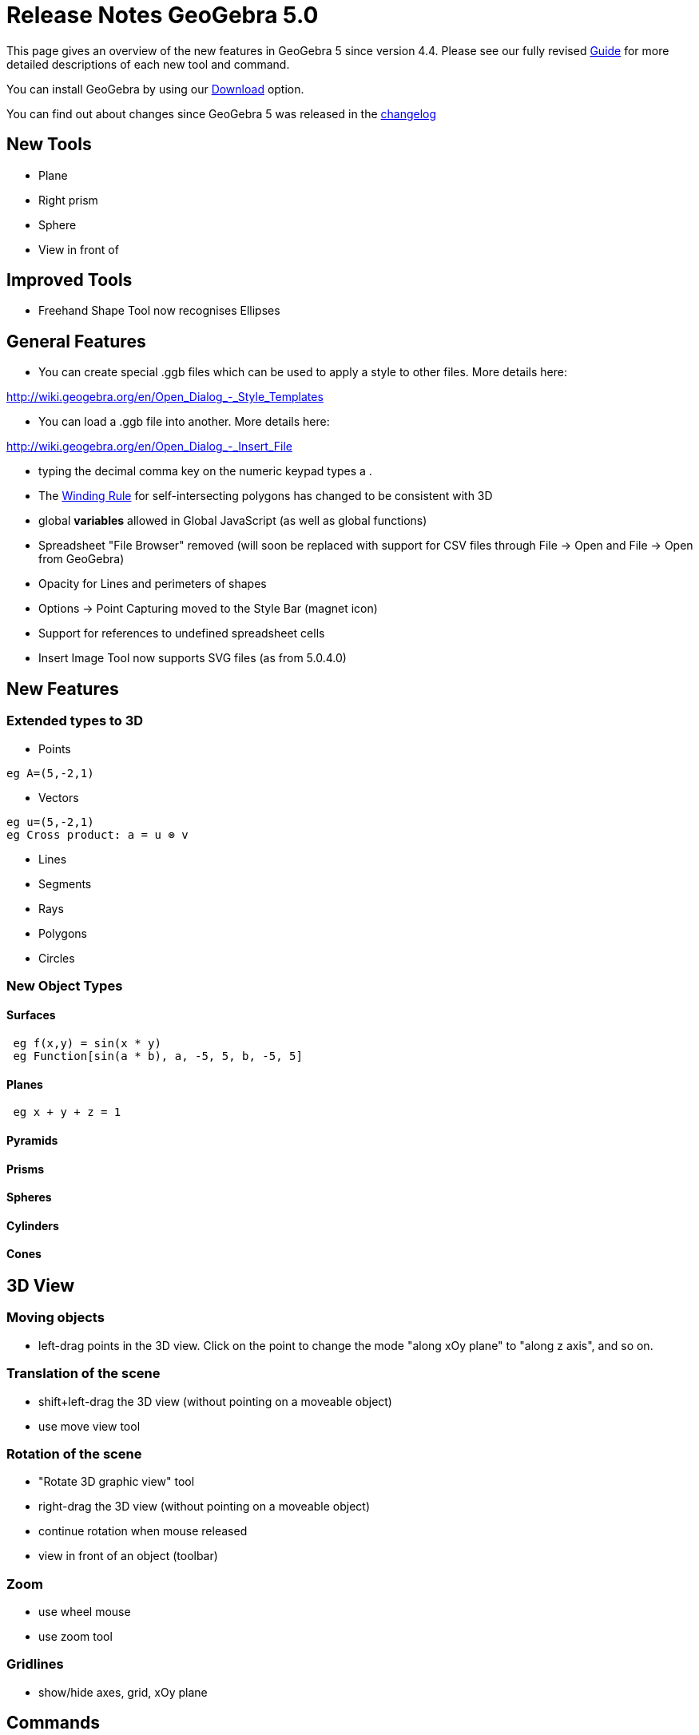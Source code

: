 = Release Notes GeoGebra 5.0

This page gives an overview of the new features in GeoGebra 5 since version 4.4. Please see our fully revised
xref:/s_index_php?title=Main_Page&action=edit&redlink=1.adoc[Guide] for more detailed descriptions of each new tool and
command.

You can install GeoGebra by using our http://www.geogebra.org/download/[Download] option.

You can find out about changes since GeoGebra 5 was released in the
http://wiki.geogebra.org/en/Reference:Changelog_5.0[changelog]

:toc:

== [#New_Tools]#New Tools#

* Plane
* Right prism
* Sphere
* View in front of

== [#Improved_Tools]#Improved Tools#

* Freehand Shape Tool now recognises Ellipses

== [#General_Features]#General Features#

* You can create special .ggb files which can be used to apply a style to other files. More details here:

http://wiki.geogebra.org/en/Open_Dialog_-_Style_Templates

* You can load a .ggb file into another. More details here:

http://wiki.geogebra.org/en/Open_Dialog_-_Insert_File

* typing the decimal comma key on the numeric keypad types a .
* The http://en.wikipedia.org/wiki/Nonzero-rule[Winding Rule] for self-intersecting polygons has changed to be
consistent with 3D
* global *variables* allowed in Global JavaScript (as well as global functions)
* Spreadsheet "File Browser" removed (will soon be replaced with support for CSV files through File -> Open and File ->
Open from GeoGebra)
* Opacity for Lines and perimeters of shapes
* Options -> Point Capturing moved to the Style Bar (magnet icon)
* Support for references to undefined spreadsheet cells
* Insert Image Tool now supports SVG files (as from 5.0.4.0)

== [#New_Features]#New Features#

=== [#Extended_types_to_3D]#Extended types to 3D#

* Points

....
eg A=(5,-2,1)
....

* Vectors

....
eg u=(5,-2,1)
eg Cross product: a = u ⊗ v 
....

* Lines
* Segments
* Rays
* Polygons
* Circles

=== [#New_Object_Types]#New Object Types#

==== [#Surfaces]#Surfaces#

....
 eg f(x,y) = sin(x * y)
 eg Function[sin(a * b), a, -5, 5, b, -5, 5]
....

==== [#Planes]#Planes#

....
 eg x + y + z = 1
....

==== [#Pyramids]#Pyramids#

==== [#Prisms]#Prisms#

==== [#Spheres]#Spheres#

==== [#Cylinders]#Cylinders#

==== [#Cones]#Cones#

== [#3D_View]#3D View#

=== [#Moving_objects]#Moving objects#

* left-drag points in the 3D view. Click on the point to change the mode "along xOy plane" to "along z axis", and so on.

=== [#Translation_of_the_scene]#Translation of the scene#

* shift+left-drag the 3D view (without pointing on a moveable object)
* use move view tool

=== [#Rotation_of_the_scene]#Rotation of the scene#

* "Rotate 3D graphic view" tool
* right-drag the 3D view (without pointing on a moveable object)
* continue rotation when mouse released
* view in front of an object (toolbar)

=== [#Zoom]#Zoom#

* use wheel mouse
* use zoom tool

=== [#Gridlines]#Gridlines#

* show/hide axes, grid, xOy plane

== [#Commands]#Commands#

=== [#Improved_Commands]#Improved Commands#

* xref:/commands/DotPlot_Command.adoc[DotPlot] will work with a list of text eg DotPlot[ \{"Red", "Red", "Red", "Blue",
"Blue" } ]
* xref:/commands/Coefficients_Command.adoc[Coefficients] can now be used with the output of
xref:/commands/Fit_Command.adoc[Fit] (if non-polynomial) to get the calculated coefficients for the fit

These three commands will now work with Conics as well as Curves

* xref:/commands/Curvature_Command.adoc[Curvature][ <Point>, <Object> ]
* xref:/commands/CurvatureVector_Command.adoc[CurvatureVector][ <Point>, <Object> ]
* xref:/commands/OsculatingCircle_Command.adoc[OsculatingCircle][ <Point>, <Object> ]

All commands below work with 2D/3D objects

* xref:/commands/Midpoint_Command.adoc[Midpoint][ <Point> , <Point> ], Midpoint[ <Segment> ]
* xref:/commands/Intersect_Command.adoc[Intersect][ <Line> , <Line> ]
* xref:/commands/Intersect_Command.adoc[Intersect][ <Line> , <Segment> ], etc.
* xref:/commands/Intersect_Command.adoc[Intersect][<Line>, <Conic>]
* xref:/commands/Intersect_Command.adoc[Intersect][<Conic>, <Conic>]
* xref:/commands/Vector_Command.adoc[Vector][ <Point> , <Point> ]
* xref:/commands/Line_Command.adoc[Line][ <Point> , <Point> ], Segment[ <Point> , <Point> ], etc.
* xref:/commands/Line_Command.adoc[Line][ <Point> , <Line> ], Line[ <Point> , <Segment> ], etc.
* xref:/commands/PerpendicularLine_Command.adoc[PerpendicularLine][ <Point> , <Line> ]

....
 (will set output line to undefined if point is on the line in 3D)
....

* xref:/commands/Circle_Command.adoc[Circle][ <Point> , <Point> , <Point> ]
* xref:/commands/Distance_Command.adoc[Distance][ <Point> , <Point> ]
* xref:/commands/Angle_Command.adoc[Angle][ <Point> , <Point> , <Point> ]
* xref:/commands/Area_Command.adoc[Area][ <Polygon> ], Area[ <Conic> ]
* xref:/commands/Vertex_Command.adoc[Vertex][ <Polygon> ], Vertex[ <Conic> ]
* xref:/commands/Center_Command.adoc[Center][ <Conic> ]

=== [#New_CAS_Commands]#New CAS Commands#

* xref:/commands/Laplace_Command.adoc[Laplace][ <Function> ]
* xref:/commands/Laplace_Command.adoc[Laplace][ <Function>, <Variable> ]
* xref:/commands/InverseLaplace_Command.adoc[InverseLaplace][ <Function> ]
* xref:/commands/InverseLaplace_Command.adoc[InverseLaplace][ <Function>, <Variable> ]
* xref:/commands/SolveCubic_Command.adoc[SolveCubic][ <Cubic Polynomial> ]
* xref:/commands/GroebnerLex_Command.adoc[GroebnerLex][ <List of Polynomials> ]
* xref:/commands/GroebnerLex_Command.adoc[GroebnerLex][ <List of Polynomials>, <List of Variables> ]
* xref:/commands/GroebnerDegRevLex_Command.adoc[GroebnerDegRevLex][ <List of Polynomials> ]
* xref:/commands/GroebnerDegRevLex_Command.adoc[GroebnerDegRevLex][ <List of Polynomials>, <List of Variables> ]
* xref:/commands/GroebnerLexDeg_Command.adoc[GroebnerLexDeg][ <List of Polynomials> ]
* xref:/commands/GroebnerLexDeg_Command.adoc[GroebnerLexDeg][ <List of Polynomials>, <List of Variables> ]
* xref:/commands/Eliminate_Command.adoc[Eliminate][ <List of Polynomials>, <List of Variables> ]
* xref:/commands/AngleBisector_Command.adoc[AngleBisector][ <Line>, <Line> ]

=== [#New_Commands]#New Commands#

* xref:/commands/Spline_Command.adoc[Spline][ <List of Points> ]
* xref:/commands/Spline_Command.adoc[Spline][ <List of Points>, <Order ≥ 3> ]
* xref:/commands/Tangent_Command.adoc[Tangent][ <Point>, <Spline> ]
* xref:/commands/RandomUniform_Command.adoc[RandomUniform][ <Min>, <Max>, <n> ]
* xref:/commands/AreEqual_Command.adoc[AreEqual][ <Object>, <Object> ]
* xref:/commands/AreCollinear_Command.adoc[AreCollinear][ <Point>, <Point>, <Point> ]
* xref:/commands/AreConcurrent_Command.adoc[AreConcurrent][ <Line>, <Line>, <Line> ]
* xref:/commands/AreConcyclic_Command.adoc[AreConcyclic][ <Point>, <Point>, <Point>, <Point> ]
* xref:/commands/AreParallel_Command.adoc[AreParallel][ <Line>, <Line> ]
* xref:/commands/ArePerpendicular_Command.adoc[ArePerpendicular][ <Line>, <Line> ]
* xref:/commands/Prove_Command.adoc[Prove][ <Boolean Expression> ]
* xref:/commands/ProveDetails_Command.adoc[ProveDetails][ <Boolean Expression> ]
* xref:/commands/UpdateConstruction_Command.adoc[UpdateConstruction][ <Number of times> ]
* xref:/commands/Min_Command.adoc[Min][ <List of Data>, <List of Frequencies> ]
* xref:/commands/Max_Command.adoc[Max][ <List of Data>, <List of Frequencies> ]
* xref:/commands/IntersectPath_Command.adoc[IntersectPath][ <Line>, <Polygon> ]
* xref:/commands/Envelope_Command.adoc[Envelope][ <Path Creating Envelope>, <Moving Point> ]
* xref:/commands/SetPerspective_Command.adoc[SetPerspective][ <Options> ]
* xref:/commands/Remove_Command.adoc[Remove][ <List>, <List> ]
* xref:/commands/FitImplicit_Command.adoc[FitImplicit][ <List of Points>, <Order> ]
* xref:/commands/DotPlot_Command.adoc[DotPlot][ <List of Raw Data>, <Stack Adjacent Dots (optional)>, <Scale Factor
(optional)>]
* xref:/s_index_php?title=StartLogging_Command&action=edit&redlink=1.adoc[StartLogging][ "<Sensor>", <Variable>,
"<Sensor>", <Variable>, ...] For data logging eg from a phone
* xref:/s_index_php?title=StopLogging_Command&action=edit&redlink=1.adoc[StopLogging][ ] For data logging eg from a
phone
* xref:/commands/BarChart_Command.adoc[BarChart][ <List of Raw Data>, <Width of Bars>, <Vertical Scale Factor> ]
* xref:/commands/FrequencyTable_Command.adoc[FrequencyTable][ <List of Raw Data>, <Scale Factor> ]
* xref:/commands/Payment_Command.adoc[Payment][ <Rate>, <Number of Periods>, <Present Value>, <Future Value (optional)>,
<Type (optional)> ] Like the Excel Pmt function
* xref:/commands/Rate_Command.adoc[Rate][ <Number of Periods>, <Payment>, <Present Value>, <Future Value (optional)>,
<Type (optional)>, <Guess (optional)> ] Like the Excel Rate function
* xref:/commands/Periods_Command.adoc[Periods][ <Rate>, <Payment>, <Present Value>, <Future Value (optional)>, <Type
(optional)> ] Like the Excel NPer function
* xref:/commands/PresentValue_Command.adoc[PresentValue][ <Rate>, <Number of Periods>, <Payment>, <Future Value
(optional)>, <Type (optional)> ] Like the Excel PV function
* xref:/commands/FutureValue_Command.adoc[FutureValue][ <Rate>, <Number of Periods>, <Payment>, <Present Value
(optional)>, <Type (optional)> ] Like the Excel FV function
* xref:/commands/StartRecord_Command.adoc[StartRecord] [ ] Resumes all records to spreadsheet if they are paused (and
store a value for each)
* xref:/commands/StartRecord_Command.adoc[StartRecord] [ <Boolean> ] Resumes/Pause all records to spreadsheet

=== [#3D_Commands]#3D Commands#

==== [#General]#General#

* xref:/commands/SetViewDirection_Command.adoc[SetViewDirection][ <Direction> ]
* xref:/commands/Rotate_Command.adoc[Rotate][ <Object>, <Angle>, <Axis of Rotation> ]
* xref:/commands/Rotate_Command.adoc[Rotate][ <Object>, <Angle>, <Point on Axis>, <Axis Direction> ]
* xref:/commands/Rotate_Command.adoc[Rotate][ <Object>, <Angle>, <Point on Axis>, <Plane> ]
* xref:/commands/Reflect_Command.adoc[Reflect][ <Object>, <Plane> ] reflects an object about a plane

==== [#Points]#Points#

* xref:/commands/Intersect_Command.adoc[Intersect][ <Line>, <Object> ] creates the intersection point of a line and a
plane, segment, polygon, etc
* xref:/commands/Intersect_Command.adoc[Intersect][ <Plane>, <Object> ] creates the intersection point of a plane and
segment, polygon, etc
* xref:/commands/ClosestPoint_Command.adoc[ClosestPoint][ <Region>, <Point> ]
* xref:/commands/ClosestPoint_Command.adoc[ClosestPoint][ <Line>, <Line> ]
* xref:/commands/Corner_Command.adoc[Corner][3, <Number>] creates a point at one of the 3D view's corners (the number is
from 1 to 8)
* xref:/commands/Center_Command.adoc[Center][ <Quadric> ] creates the center of a quadric (e.g. sphere, cone, etc.)

==== [#Lines]#Lines#

* xref:/commands/Intersect_Command.adoc[Intersect][ <Plane> , <Plane> ]
* xref:/commands/IntersectPath_Command.adoc[IntersectPath][ <Plane>, <Polygon> ]
* xref:/commands/PerpendicularLine_Command.adoc[PerpendicularLine][ <Point>, <Line>, <Context> ] <Context> can be a
plane or eg "xOy" or "space"
* xref:/commands/PerpendicularLine_Command.adoc[PerpendicularLine][ <Point>, <Direction>, <Direction> ]
* xref:/commands/PerpendicularLine_Command.adoc[PerpendicularLine][ <Point>, <Plane> ]
* xref:/commands/PerpendicularLine_Command.adoc[PerpendicularLine][ <Line>, <Line> ]
* xref:/commands/Distance_Command.adoc[Distance][ <Line>, <Line>]
* xref:/commands/PerpendicularBisector_Command.adoc[PerpendicularBisector][ <Point>, <Point>, <Direction> ]

==== [#Vectors]#Vectors#

* xref:/commands/PerpendicularVector_Command.adoc[PerpendicularVector][ <Plane> ] creates a vector orthogonal to the
plane
* xref:/commands/UnitPerpendicularVector_Command.adoc[UnitPerpendicularVector][ <Plane> ] creates a unit vector
orthogonal to the plane

==== [#Polygons]#Polygons#

* xref:/commands/Intersect_Command.adoc[Intersect][ <Plane>, <Polyhedron> ] creates the polygon(s) intersection of plane
and polyhedron
* xref:/commands/Polygon_Command.adoc[Polygon][ <Point>, <Point>, <Number of Vertices>, <Direction> ] creates a regular
polygon with n vertices, and directed by the direction (e.g. a plane to which the polygon will be parallel, if possible)

==== [#Circles]#Circles#

* xref:/commands/Circle_Command.adoc[Circle][ <Line>, <Point> ] creates the circle with line for axis and through the
point
* xref:/commands/Circle_Command.adoc[Circle][<Point>,<Radius>,<Direction>] create circle with center, radius, and axis
parallel to direction, which can line, vector or plane (in this case : normal vector of the plane)
* xref:/commands/Circle_Command.adoc[Circle][<Point>,<Point>,<Direction>] creates a circle with center, through a point,
and axis parallel to direction (may be undefined)
* xref:/commands/Intersect_Command.adoc[Intersect][ <Sphere>, <Sphere> ] creates the circle intersection of two spheres

==== [#Conics]#Conics#

* xref:/commands/Intersect_Command.adoc[Intersect][ <Plane>, <Quadric> ] or
xref:/commands/IntersectPath_Command.adoc[IntersectPath][ <Plane>, <Quadric> ] creates the conic intersection of the
plane and the quadric (sphere, cone, cylinder, ...)

==== [#Planes_2]#Planes#

* xref:/commands/Plane_Command.adoc[Plane][ <Polygon> ]
* xref:/commands/Plane_Command.adoc[Plane][ <Conic> ]
* xref:/commands/Plane_Command.adoc[Plane][ <Point> , <Point> , <Point> ] creates the plane through the points
* xref:/commands/Plane_Command.adoc[Plane][ <Point> , <Line> ] creates the plane through the point and the line
* xref:/commands/Plane_Command.adoc[Plane][ <Line> , <Line> ] creates the plane through the lines (if in the same plane)
* xref:/commands/Plane_Command.adoc[Plane][ <Point> , <Plane> ] creates the plane through the point and parallel to the
plane
* xref:/commands/PerpendicularPlane_Command.adoc[PerpendicularPlane][ <Point> , <Line> ] creates the plane through the
point and perpendicular to the line
* xref:/commands/PerpendicularPlane_Command.adoc[PerpendicularPlane][ <Point> , <Vector> ] creates the plane through the
point and perpendicular to the vector
* xref:/commands/PlaneBisector_Command.adoc[PlaneBisector][ <Point> , <Point> ] create the plane orthogonal bisector
between the two points
* xref:/commands/PlaneBisector_Command.adoc[PlaneBisector][ <Segment> ] create the plane orthogonal bisector of the
segment

==== [#Angles]#Angles#

* xref:/commands/Angle_Command.adoc[Angle][ <Line> , <Plane> ]
* xref:/commands/Angle_Command.adoc[Angle][ <Plane> , <Plane> ]

==== [#Spheres_2]#Spheres#

* xref:/commands/Sphere_Command.adoc[Sphere][ <Point> , <Number>] creates a sphere with center and radius
* xref:/commands/Sphere_Command.adoc[Sphere][ <Point> , <Point> ] creates a sphere with center as the first point
through the second point.

==== [#Cylinders_and_cones]#Cylinders and cones#

* xref:/commands/Cylinder_Command.adoc[Cylinder][ <Point>, <Point>, <Radius Number> ] creates a cylinder of revolution
between the two points, and with number for radius
* xref:/commands/Cylinder_Command.adoc[Cylinder][ <Circle>, <height> ] (right circular cylinder, "Extrude to
Prism/Cylinder" tool : Drag circle, or select circle and enter altitude to create right cylinder)
* xref:/commands/Cone_Command.adoc[Cone][ <Point>, <Point>, <Radius Number> ] creates a cone of revolution between the
two points, with disc around first point and of given radius, and with second point for apex
* xref:/commands/Cone_Command.adoc[Cone][ <Point>, <Vector>, <Angle ]
* xref:/commands/Cone_Command.adoc[Cone][ <Circle>, <Height> ] (right circular cone, "Extrude to Pyramid/Cone" tool :
Drag circle, or select circle and enter altitude to create right circular cone)
* xref:/commands/Bottom_Command.adoc[Bottom][ <Limited quadric> ] creates the bottom of the limited quadric (e.g. circle
for a cylinder)
* xref:/commands/Top_Command.adoc[Top][ <Limited quadric> ] creates the top of the limited quadric (e.g. circle for a
cylinder)
* xref:/commands/Ends_Command.adoc[Ends][ <Limited quadric> ] creates bottom and top of the limited quadric (e.g.
circles for a cylinder)
* xref:/commands/Side_Command.adoc[Side][ <Limited quadric> ] creates the side of the limited quadric

==== [#Quadrics]#Quadrics#

* xref:/commands/InfiniteCylinder_Command.adoc[InfiniteCylinder][ <Point> , <Vector>, <Radius Number> ] creates a
cylinder of revolution around (point,vector) direction, and with number for radius
* xref:/commands/InfiniteCylinder_Command.adoc[InfiniteCylinder][ <Point>, <Point>, <Radius Number> ] creates a cylinder
of revolution around (point,point) direction, and with number for radius
* xref:/commands/InfiniteCylinder_Command.adoc[InfiniteCylinder][ <Line>, <Radius Number> ]creates a cylinder of
revolution around line direction, and with number for radius

* xref:/commands/InfiniteCone_Command.adoc[InfiniteCone][ <Point> , <Vector>, <Angle Number> ] creates a cone of
revolution around (point,vector) direction, with point for apex, and with number for angle (half-angle of the cone)
* xref:/commands/InfiniteCone_Command.adoc[InfiniteCone][ <Point>, <Point>, <Angle Number> ] creates a cone of
revolution around (point,point) direction, with point for apex, and with number for angle (half-angle of the cone)
* xref:/commands/InfiniteCone_Command.adoc[InfiniteCone][ <Point>, <Line>, <Angle Number> ] creates a cone of revolution
with point for apex, with axis parallel to line, and with number for angle (half-angle of the cone)

* xref:/commands/Axes_Command.adoc[Axes] [ <Quadric> ] create the 3 axes of a quadric

* xref:/commands/IntersectConic_Command.adoc[IntersectConic][ <Plane>, <Quadric> ]
* xref:/commands/IntersectConic_Command.adoc[IntersectConic][ <Quadric>, <Quadric> ]

* xref:/commands/Side_Command.adoc[Side][ <Quadric> ]

==== [#Polyhedrons]#Polyhedrons#

* xref:/commands/Pyramid_Command.adoc[Pyramid][ <Point> , <Point> , ... , <Point> ] : pyramid

....
 eg Pyramid[A,B,C,D] creates the pyramid with basis ABC and apex D
....

* xref:/commands/Pyramid_Command.adoc[Pyramid][ <polygon>, <top point> ] ("Pyramid" tool : select basis + create/select
top point)
* xref:/commands/Pyramid_Command.adoc[Pyramid][ <polygon>, <height> ] ("Extrude to Pyramid/Cone" tool : Drag polygon, or
select polygon and enter altitude to create centered pyramid)

* xref:/commands/Prism_Command.adoc[Prism][ <Point> , <Point> , ... , <Point> , <Point> ] : prism

....
 eg Prism[A,B,C,D] creates the prism with basis ABC and top DEF, vectors AD, BE, CF are equal
....

* xref:/commands/Prism_Command.adoc[Prism][ <polygon>, <top point> ] ("Prism" tool : select basis + create/select first
top point)
* xref:/commands/Prism_Command.adoc[Prism][ <polygon>, <height> ] ("Extrude to Prism/Cylinder" tool : Drag polygon, or
select polygon and enter altitude to create right prism)

==== [#Platonic_solids]#Platonic solids#

* xref:/commands/Icosahedron_Command.adoc[Icosahedron][ <Point>, <Point>, <Direction> ]
* xref:/commands/Cube_Command.adoc[Cube][ <Point>, <Point>, <Direction> ]
* xref:/commands/Tetrahedron_Command.adoc[Tetrahedron][ <Point>, <Point>, <Direction> ]
* xref:/commands/Dodecahedron_Command.adoc[Dodecahedron][ <Point>, <Point>, <Direction> ]
* xref:/commands/Octahedron_Command.adoc[Octahedron][ <Point>, <Point>, <Direction> ]

==== [#Net]#Net#

* xref:/commands/Net_Command.adoc[Net][ <Polyhedron> , <Number> ] : create the net for a convex pyramid, convex prism,
platonic solid. The number must be between 0 and 1. The net is totally unfold when number value equals 1.
* xref:/commands/Net_Command.adoc[Net][ <Polyhedron> , <Number>, <Face>, <Edge>, <Edge>, ... ] (just for cube right now,
more to come)

==== [#Curves.2C_Surfaces]#Curves, Surfaces#

* xref:/commands/Curve_Command.adoc[Curve][ <Expression> , <Expression> , <Expression> , <Parameter Variable> , <Start
Value> , <End Value> ]
* xref:/commands/Function_Command.adoc[Function][ <Expression>, <Parameter Variable 1>, <Start Value>, <End Value>,
<Parameter Variable 2>, <Start Value>, <End Value> ]
* xref:/commands/Surface_Command.adoc[Surface][ <Expression>, <Expression>, <Expression>, <Parameter Variable 1>, <Start
Value>, <End Value>, <Parameter Variable 2>, <Start Value>, <End Value> ]

Following commands automatically add xOy plane for direction (first face is contained in xOy plane)

* xref:/commands/Icosahedron_Command.adoc[Icosahedron][ <Point>, <Point> ]
* xref:/commands/Cube_Command.adoc[Cube][ <Point>, <Point> ]
* xref:/commands/Tetrahedron_Command.adoc[Tetrahedron][ <Point>, <Point> ]
* xref:/commands/Dodecahedron_Command.adoc[Dodecahedron][ <Point>, <Point> ]
* xref:/commands/Octahedron_Command.adoc[Octahedron][ <Point>, <Point> ]

==== [#Volume]#Volume#

* xref:/commands/Volume_Command.adoc[Volume][ <Pyramid> ], Volume[ <Prism> ], Volume[ <Cone> ], Volume[ <Cylinder> ]

==== [#Height]#Height#

* xref:/commands/Height_Command.adoc[Height][ <Solid> ], Height[ <Cone> ], Height[ <Cylinder> ] : returns an "oriented"
height of the solid

==== [#Scripts]#Scripts#

* xref:/commands/SetViewDirection_Command.adoc[SetViewDirection][ <Direction> ] sets the 3D view orientation regarding
the direction

=== [#Turtle_Commands]#Turtle Commands#

* xref:/commands/Turtle_Command.adoc[Turtle][]
* xref:/commands/TurtleForward_Command.adoc[TurtleForward][ <Turtle>, <Distance> ]
* xref:/commands/TurtleBack_Command.adoc[TurtleBack][ <Turtle>, <Distance> ]
* xref:/commands/TurtleLeft_Command.adoc[TurtleLeft][ <Turtle>, <Angle>]
* xref:/commands/TurtleRight_Command.adoc[TurtleRight][ <Turtle>, <Angle>]

== [#New_Keyboard_Shortcuts]#New Keyboard Shortcuts#

* Page Up: Move object up (3D View only)
* Page Down: Move object down (3D View only)

Description of all xref:/Keyboard_Shortcuts.adoc[Keyboard Shortcuts]

== [#New_Applet_Parameters]#New Applet Parameters#

Description of all /Reference:Applet_Parameters.adoc[Applet Parameters]

== [#New_Command_Line_Arguments]#New Command Line Arguments#

You can get the command line arguments for the prover subsystem by using `--proverhelp`, namely:

....
 --prover=OPTIONS  set options for the prover subsystem
   where OPTIONS is a comma separated list, formed with the following available settings (defaults in brackets):
     engine:ENGINE  set engine (Auto|OpenGeoProver|Recio|Botana|PureSymbolic) [Auto]
     timeout:SECS   set the maximum time attributed to the prover (in seconds) [5]
     maxterms:NUMBER    set the maximal number of terms [10000] (OpenGeoProver only)
     method:METHOD  set the method (Wu|Groebner|Area) [Wu] (OpenGeoProver only)
     fpnevercoll:BOOLEAN    assume three free points are never collinear for Prove [null] (Botana only, forced to 'yes' when SingularWS is unavailable)
     usefixcoords:NUMBER1NUMBER2    use fix coordinates for the first NUMBER1 for Prove and NUMBER2 for ProveDetails, maximum of 4 both [42] (Botana only)
     transcext:BOOLEAN  use polynomial ring with coeffs from a transcendental extension for Prove [true] (Botana only, needs SingularWS)
     captionalgebra:BOOLEAN show algebraic debug information in object captions [false] (Botana only)
 Example: --prover=engine:Botana,timeout:10,fpnevercoll:true,usefixcoords:43
....

If you use command line arguments, make sure you allocate enough memory, eg:
` java -Xms32m -Xmx1024m -jar geogebra.jar --settingsfile=geogebra.properties` Description of all
/Reference:Command_Line_Arguments.adoc[Command Line Arguments]

== [#New_JavaScript_commands]#New JavaScript commands#

* registerObjectClickListener(String objName, String JSFunctionName);
* unregisterObjectClickListener(String objName);
* registerClickListener(String JSFunctionName);
* unregisterClickListener(String JSFunctionName);

Description of all /Reference:JavaScript.adoc[GeoGebra JavaScript Methods]

== [#GeoGebra's_XML_File_Format]####[#GeoGebra.27s_XML_File_Format]##GeoGebra's XML File Format##

GeoGebra's XML file format is documented at /Reference:XML.adoc[Reference:XML].

== [#License]#License#

You are free to copy, distribute and transmit GeoGebra for non-commercial purposes. Please see the GeoGebra license for
details: http://www.geogebra.org/download/license.txt

'''''

/s_index_php?title=Es:Notas_Lanzamiento_de_GeoGebra_5_0&action=edit&redlink=1.adoc[es:Notas Lanzamiento de GeoGebra 5.0]
/s_index_php?title=It:Note_di_versione_di_GeoGebra_5_0&action=edit&redlink=1.adoc[it:Note di versione di GeoGebra 5.0]
